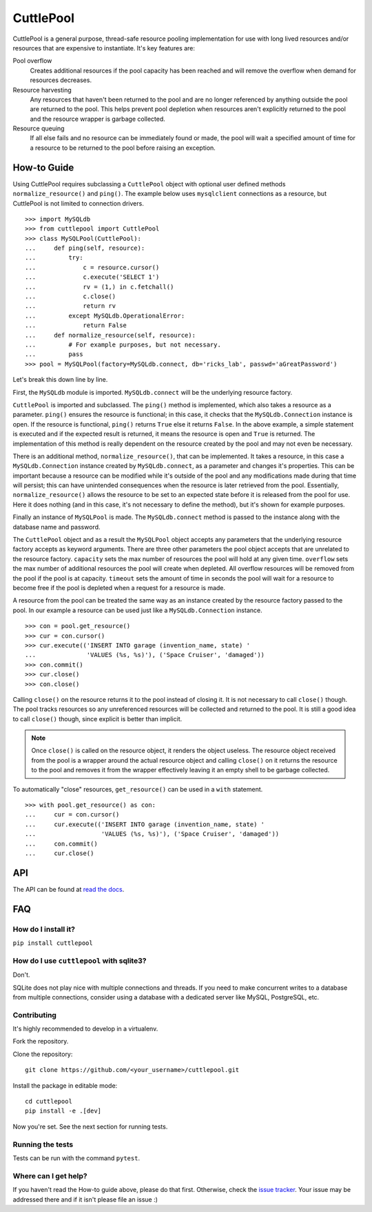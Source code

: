 ##########
CuttlePool
##########

.. image:: https://travis-ci.org/smitchell556/cuttlepool.svg?branch=master
   :target: https://travis-ci.org/smitchell556/cuttlepool


CuttlePool is a general purpose, thread-safe resource pooling implementation
for use with long lived resources and/or resources that are expensive to
instantiate. It's key features are:

Pool overflow
   Creates additional resources if the pool capacity has been reached and
   will remove the overflow when demand for resources decreases.
   
Resource harvesting
   Any resources that haven't been returned to the pool and are no longer
   referenced by anything outside the pool are returned to the pool. This helps
   prevent pool depletion when resources aren't explicitly returned to the
   pool and the resource wrapper is garbage collected.

Resource queuing
   If all else fails and no resource can be immediately found or made, the
   pool will wait a specified amount of time for a resource to be returned
   to the pool before raising an exception.

How-to Guide
============

Using CuttlePool requires subclassing a ``CuttlePool`` object with optional user
defined methods ``normalize_resource()`` and ``ping()``. The example below uses
``mysqlclient`` connections as a resource, but CuttlePool is not limited to
connection drivers. ::

  >>> import MySQLdb
  >>> from cuttlepool import CuttlePool
  >>> class MySQLPool(CuttlePool):
  ...     def ping(self, resource):
  ...         try:
  ...             c = resource.cursor()
  ...             c.execute('SELECT 1')
  ...             rv = (1,) in c.fetchall()
  ...             c.close()
  ...             return rv
  ...         except MySQLdb.OperationalError:
  ...             return False
  ...     def normalize_resource(self, resource):
  ...         # For example purposes, but not necessary.
  ...         pass
  >>> pool = MySQLPool(factory=MySQLdb.connect, db='ricks_lab', passwd='aGreatPassword')

Let's break this down line by line.

First, the ``MySQLdb`` module is imported. ``MySQLdb.connect`` will be the
underlying resource factory.

``CuttlePool`` is imported and subclassed. The ``ping()`` method is implemented,
which also takes a resource as a
parameter. ``ping()`` ensures the resource is functional; in this case, it checks
that the ``MySQLdb.Connection`` instance is open. If the resource is functional,
``ping()`` returns ``True`` else it returns ``False``. In the above example, a
simple statement is executed and if the expected result is returned, it means
the resource is open and ``True`` is returned. The implementation of this method
is really dependent on the resource created by the pool and may not even be
necessary.

There is an additional method, ``normalize_resource()``, that can be implemented.
It takes a resource, in this case a ``MySQLdb.Connection`` instance created
by ``MySQLdb.connect``, as a parameter and changes it's properties. This can be
important because a resource can be modified while it's outside of the pool and
any modifications made during that time will persist; this can have unintended
consequences when the resource is later retrieved from the pool. Essentially,
``normalize_resource()`` allows the resource to be set to an expected state
before it is released from the pool for use. Here it does nothing (and in this
case, it's not necessary to define the method), but it's shown for example
purposes.

Finally an instance of ``MySQLPool`` is made. The ``MySQLdb.connect`` method is
passed to the instance along with the database name and password.

The ``CuttlePool`` object and as a result the ``MySQLPool`` object accepts any
parameters that the underlying resource factory accepts as keyword arguments.
There are three other parameters the pool object accepts that are unrelated to
the resource factory. ``capacity`` sets the max number of resources the pool
will hold at any given time. ``overflow`` sets the max number of additional
resources the pool will create when depleted. All overflow resources will be
removed from the pool if the pool is at capacity. ``timeout`` sets the amount
of time in seconds the pool will wait for a resource to become free if the pool
is depleted when a request for a resource is made.

A resource from the pool can be treated the same way as an instance created by
the resource factory passed to the pool. In our example a resource can be used
just like a ``MySQLdb.Connection`` instance. ::

  >>> con = pool.get_resource()
  >>> cur = con.cursor()
  >>> cur.execute(('INSERT INTO garage (invention_name, state) '
  ...              'VALUES (%s, %s)'), ('Space Cruiser', 'damaged'))
  >>> con.commit()
  >>> cur.close()
  >>> con.close()

Calling ``close()`` on the resource returns it to the pool instead of closing
it. It is not necessary to call ``close()`` though. The pool tracks resources
so any unreferenced resources will be collected and returned to the pool. It is
still a good idea to call ``close()`` though, since explicit is better than
implicit.

.. note::
   Once ``close()`` is called on the resource object, it renders the
   object useless. The resource object received from the pool is a wrapper
   around the actual resource object and calling ``close()`` on it returns
   the resource to the pool and removes it from the wrapper effectively
   leaving it an empty shell to be garbage collected.

To automatically "close" resources, ``get_resource()`` can be used in a
``with`` statement. ::

  >>> with pool.get_resource() as con:
  ...     cur = con.cursor()
  ...     cur.execute(('INSERT INTO garage (invention_name, state) '
  ...                  'VALUES (%s, %s)'), ('Space Cruiser', 'damaged'))
  ...     con.commit()
  ...     cur.close()

API
===

The API can be found at `read the docs <https://cuttlepool.readthedocs.io>`_.

FAQ
===

How do I install it?
--------------------

``pip install cuttlepool``

How do I use ``cuttlepool`` with sqlite3?
-----------------------------------------

Don't.

SQLite does not play nice with multiple connections and threads. If you need to
make concurrent writes to a database from multiple connections, consider using a
database with a dedicated server like MySQL, PostgreSQL, etc.

Contributing
------------

It's highly recommended to develop in a virtualenv.

Fork the repository.

Clone the repository::

  git clone https://github.com/<your_username>/cuttlepool.git

Install the package in editable mode::

  cd cuttlepool
  pip install -e .[dev]

Now you're set. See the next section for running tests.

Running the tests
-----------------

Tests can be run with the command ``pytest``.

Where can I get help?
---------------------

If you haven't read the How-to guide above, please do that first. Otherwise,
check the `issue tracker <https://github.com/smitchell556/cuttlepool/issues>`_.
Your issue may be addressed there and if it isn't please file an issue :)
